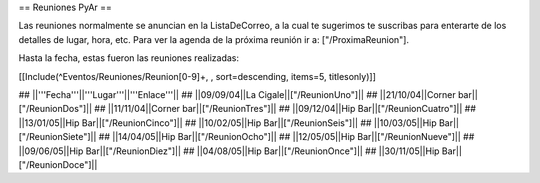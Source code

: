 == Reuniones PyAr ==

Las reuniones normalmente se anuncian en la ListaDeCorreo, a la cual te sugerimos te suscribas para
enterarte de los detalles de lugar, hora, etc. Para ver la agenda de la próxima reunión ir a: ["/ProximaReunion"].

Hasta la fecha, estas fueron las reuniones realizadas:

[[Include(^Eventos/Reuniones/Reunion[0-9]+, , sort=descending, items=5, titlesonly)]]

## ||'''Fecha'''||'''Lugar'''||'''Enlace'''||
## ||09/09/04||La Cigale||["/ReunionUno"]||
## ||21/10/04||Corner bar||["/ReunionDos"]||
## ||11/11/04||Corner bar||["/ReunionTres"]||
## ||09/12/04||Hip Bar||["/ReunionCuatro"]||
## ||13/01/05||Hip Bar||["/ReunionCinco"]||
## ||10/02/05||Hip Bar||["/ReunionSeis"]||
## ||10/03/05||Hip Bar||["/ReunionSiete"]||
## ||14/04/05||Hip Bar||["/ReunionOcho"]||
## ||12/05/05||Hip Bar||["/ReunionNueve"]||
## ||09/06/05||Hip Bar||["/ReunionDiez"]||
## ||04/08/05||Hip Bar||["/ReunionOnce"]||
## ||30/11/05||Hip Bar||["/ReunionDoce"]||
